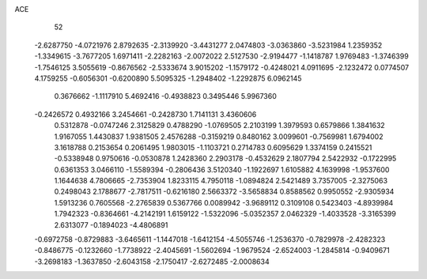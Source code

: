 ACE 
   52
  -2.6287750  -4.0721976   2.8792635  -2.3139920  -3.4431277   2.0474803
  -3.0363860  -3.5231984   1.2359352  -1.3349615  -3.7677205   1.6971411
  -2.2282163  -2.0072022   2.5127530  -2.9194477  -1.1418787   1.9769483
  -1.3746399  -1.7546125   3.5055619  -0.8676562  -2.5333674   3.9015202
  -1.1579172  -0.4248021   4.0911695  -2.1232472   0.0774507   4.1759255
  -0.6056301  -0.6200890   5.5095325  -1.2948402  -1.2292875   6.0962145
   0.3676662  -1.1117910   5.4692416  -0.4938823   0.3495446   5.9967360
  -0.2426572   0.4932166   3.2454661  -0.2428730   1.7141131   3.4360606
   0.5312878  -0.0747246   2.3125829   0.4788290  -1.0769505   2.2103199
   1.3979593   0.6579866   1.3841632   1.9167055   1.4430837   1.9381505
   2.4576288  -0.3159219   0.8480162   3.0099601  -0.7569981   1.6794002
   3.1618788   0.2153654   0.2061495   1.9803015  -1.1103721   0.2714783
   0.6095629   1.3374159   0.2415521  -0.5338948   0.9750616  -0.0530878
   1.2428360   2.2903178  -0.4532629   2.1807794   2.5422932  -0.1722995
   0.6361353   3.0466110  -1.5589394  -0.2806436   3.5120340  -1.1922697
   1.6105882   4.1639998  -1.9537600   1.1644638   4.7806665  -2.7353904
   1.8233115   4.7950118  -1.0894824   2.5421489   3.7357005  -2.3275063
   0.2498043   2.1788677  -2.7817511  -0.6216180   2.5663372  -3.5658834
   0.8588562   0.9950552  -2.9305934   1.5913236   0.7605568  -2.2765839
   0.5367766   0.0089942  -3.9689112   0.3109108   0.5423403  -4.8939984
   1.7942323  -0.8364661  -4.2142191   1.6159122  -1.5322096  -5.0352357
   2.0462329  -1.4033528  -3.3165399   2.6313077  -0.1894023  -4.4806891
  -0.6972758  -0.8729883  -3.6465611  -1.1447018  -1.6412154  -4.5055746
  -1.2536370  -0.7829978  -2.4282323  -0.8486775  -0.1232660  -1.7738922
  -2.4045691  -1.5602694  -1.9679524  -2.6524003  -1.2845814  -0.9409671
  -3.2698183  -1.3637850  -2.6043158  -2.1750417  -2.6272485  -2.0008634
